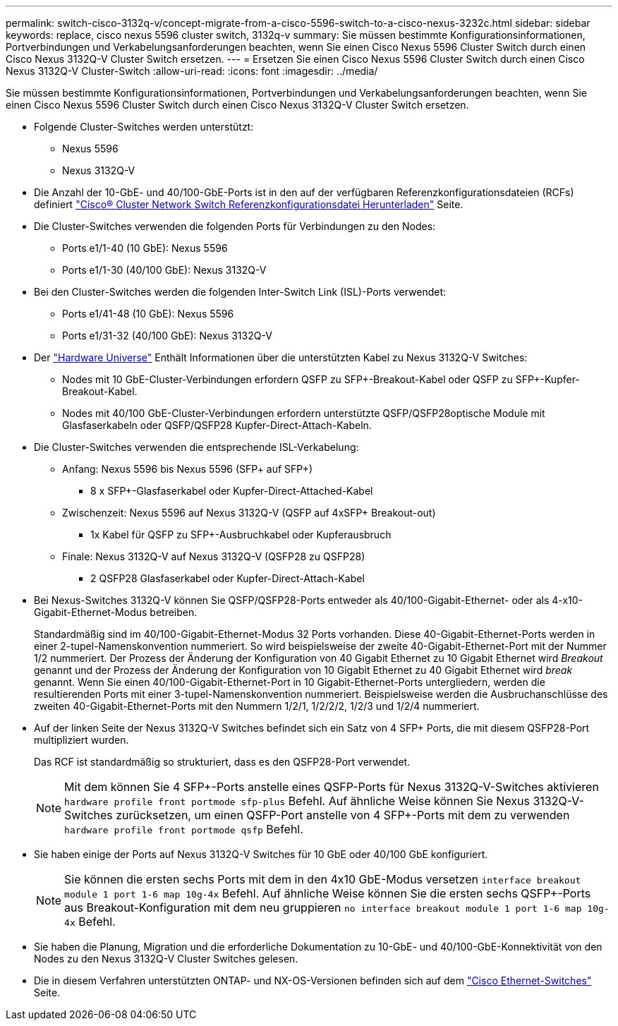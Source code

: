 ---
permalink: switch-cisco-3132q-v/concept-migrate-from-a-cisco-5596-switch-to-a-cisco-nexus-3232c.html 
sidebar: sidebar 
keywords: replace, cisco nexus 5596 cluster switch, 3132q-v 
summary: Sie müssen bestimmte Konfigurationsinformationen, Portverbindungen und Verkabelungsanforderungen beachten, wenn Sie einen Cisco Nexus 5596 Cluster Switch durch einen Cisco Nexus 3132Q-V Cluster Switch ersetzen. 
---
= Ersetzen Sie einen Cisco Nexus 5596 Cluster Switch durch einen Cisco Nexus 3132Q-V Cluster-Switch
:allow-uri-read: 
:icons: font
:imagesdir: ../media/


[role="lead"]
Sie müssen bestimmte Konfigurationsinformationen, Portverbindungen und Verkabelungsanforderungen beachten, wenn Sie einen Cisco Nexus 5596 Cluster Switch durch einen Cisco Nexus 3132Q-V Cluster Switch ersetzen.

* Folgende Cluster-Switches werden unterstützt:
+
** Nexus 5596
** Nexus 3132Q-V


* Die Anzahl der 10-GbE- und 40/100-GbE-Ports ist in den auf der verfügbaren Referenzkonfigurationsdateien (RCFs) definiert https://mysupport.netapp.com/NOW/download/software/sanswitch/fcp/Cisco/netapp_cnmn/download.shtml["Cisco® Cluster Network Switch Referenzkonfigurationsdatei Herunterladen"^] Seite.
* Die Cluster-Switches verwenden die folgenden Ports für Verbindungen zu den Nodes:
+
** Ports e1/1-40 (10 GbE): Nexus 5596
** Ports e1/1-30 (40/100 GbE): Nexus 3132Q-V


* Bei den Cluster-Switches werden die folgenden Inter-Switch Link (ISL)-Ports verwendet:
+
** Ports e1/41-48 (10 GbE): Nexus 5596
** Ports e1/31-32 (40/100 GbE): Nexus 3132Q-V


* Der link:https://hwu.netapp.com/["Hardware Universe"^] Enthält Informationen über die unterstützten Kabel zu Nexus 3132Q-V Switches:
+
** Nodes mit 10 GbE-Cluster-Verbindungen erfordern QSFP zu SFP+-Breakout-Kabel oder QSFP zu SFP+-Kupfer-Breakout-Kabel.
** Nodes mit 40/100 GbE-Cluster-Verbindungen erfordern unterstützte QSFP/QSFP28optische Module mit Glasfaserkabeln oder QSFP/QSFP28 Kupfer-Direct-Attach-Kabeln.


* Die Cluster-Switches verwenden die entsprechende ISL-Verkabelung:
+
** Anfang: Nexus 5596 bis Nexus 5596 (SFP+ auf SFP+)
+
*** 8 x SFP+-Glasfaserkabel oder Kupfer-Direct-Attached-Kabel


** Zwischenzeit: Nexus 5596 auf Nexus 3132Q-V (QSFP auf 4xSFP+ Breakout-out)
+
*** 1x Kabel für QSFP zu SFP+-Ausbruchkabel oder Kupferausbruch


** Finale: Nexus 3132Q-V auf Nexus 3132Q-V (QSFP28 zu QSFP28)
+
*** 2 QSFP28 Glasfaserkabel oder Kupfer-Direct-Attach-Kabel




* Bei Nexus-Switches 3132Q-V können Sie QSFP/QSFP28-Ports entweder als 40/100-Gigabit-Ethernet- oder als 4-x10-Gigabit-Ethernet-Modus betreiben.
+
Standardmäßig sind im 40/100-Gigabit-Ethernet-Modus 32 Ports vorhanden. Diese 40-Gigabit-Ethernet-Ports werden in einer 2-tupel-Namenskonvention nummeriert. So wird beispielsweise der zweite 40-Gigabit-Ethernet-Port mit der Nummer 1/2 nummeriert. Der Prozess der Änderung der Konfiguration von 40 Gigabit Ethernet zu 10 Gigabit Ethernet wird _Breakout_ genannt und der Prozess der Änderung der Konfiguration von 10 Gigabit Ethernet zu 40 Gigabit Ethernet wird _break_ genannt. Wenn Sie einen 40/100-Gigabit-Ethernet-Port in 10 Gigabit-Ethernet-Ports untergliedern, werden die resultierenden Ports mit einer 3-tupel-Namenskonvention nummeriert. Beispielsweise werden die Ausbruchanschlüsse des zweiten 40-Gigabit-Ethernet-Ports mit den Nummern 1/2/1, 1/2/2/2, 1/2/3 und 1/2/4 nummeriert.

* Auf der linken Seite der Nexus 3132Q-V Switches befindet sich ein Satz von 4 SFP+ Ports, die mit diesem QSFP28-Port multipliziert wurden.
+
Das RCF ist standardmäßig so strukturiert, dass es den QSFP28-Port verwendet.

+

NOTE: Mit dem können Sie 4 SFP+-Ports anstelle eines QSFP-Ports für Nexus 3132Q-V-Switches aktivieren `hardware profile front portmode sfp-plus` Befehl. Auf ähnliche Weise können Sie Nexus 3132Q-V-Switches zurücksetzen, um einen QSFP-Port anstelle von 4 SFP+-Ports mit dem zu verwenden `hardware profile front portmode qsfp` Befehl.

* Sie haben einige der Ports auf Nexus 3132Q-V Switches für 10 GbE oder 40/100 GbE konfiguriert.
+

NOTE: Sie können die ersten sechs Ports mit dem in den 4x10 GbE-Modus versetzen `interface breakout module 1 port 1-6 map 10g-4x` Befehl. Auf ähnliche Weise können Sie die ersten sechs QSFP+-Ports aus Breakout-Konfiguration mit dem neu gruppieren `no interface breakout module 1 port 1-6 map 10g-4x` Befehl.

* Sie haben die Planung, Migration und die erforderliche Dokumentation zu 10-GbE- und 40/100-GbE-Konnektivität von den Nodes zu den Nexus 3132Q-V Cluster Switches gelesen.
* Die in diesem Verfahren unterstützten ONTAP- und NX-OS-Versionen befinden sich auf dem link:http://support.netapp.com/NOW/download/software/cm_switches/["Cisco Ethernet-Switches"^] Seite.

